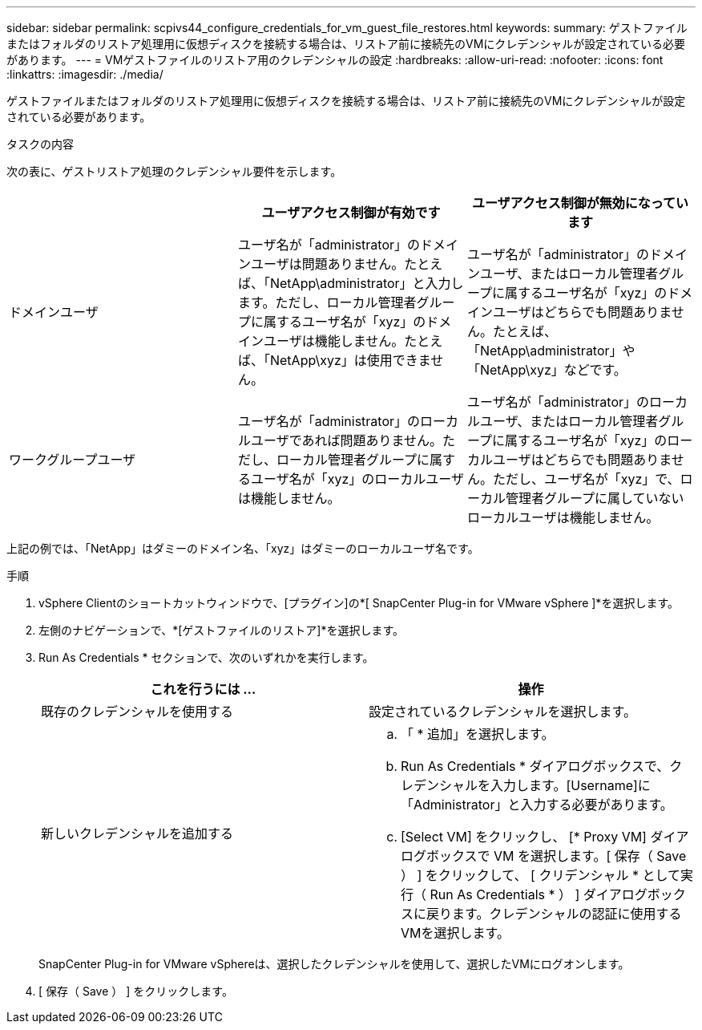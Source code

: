 ---
sidebar: sidebar 
permalink: scpivs44_configure_credentials_for_vm_guest_file_restores.html 
keywords:  
summary: ゲストファイルまたはフォルダのリストア処理用に仮想ディスクを接続する場合は、リストア前に接続先のVMにクレデンシャルが設定されている必要があります。 
---
= VMゲストファイルのリストア用のクレデンシャルの設定
:hardbreaks:
:allow-uri-read: 
:nofooter: 
:icons: font
:linkattrs: 
:imagesdir: ./media/


[role="lead"]
ゲストファイルまたはフォルダのリストア処理用に仮想ディスクを接続する場合は、リストア前に接続先のVMにクレデンシャルが設定されている必要があります。

.タスクの内容
次の表に、ゲストリストア処理のクレデンシャル要件を示します。

|===
|  | ユーザアクセス制御が有効です | ユーザアクセス制御が無効になっています 


| ドメインユーザ | ユーザ名が「administrator」のドメインユーザは問題ありません。たとえば、「NetApp\administrator」と入力します。ただし、ローカル管理者グループに属するユーザ名が「xyz」のドメインユーザは機能しません。たとえば、「NetApp\xyz」は使用できません。 | ユーザ名が「administrator」のドメインユーザ、またはローカル管理者グループに属するユーザ名が「xyz」のドメインユーザはどちらでも問題ありません。たとえば、「NetApp\administrator」や「NetApp\xyz」などです。 


| ワークグループユーザ | ユーザ名が「administrator」のローカルユーザであれば問題ありません。ただし、ローカル管理者グループに属するユーザ名が「xyz」のローカルユーザは機能しません。 | ユーザ名が「administrator」のローカルユーザ、またはローカル管理者グループに属するユーザ名が「xyz」のローカルユーザはどちらでも問題ありません。ただし、ユーザ名が「xyz」で、ローカル管理者グループに属していないローカルユーザは機能しません。 
|===
上記の例では、「NetApp」はダミーのドメイン名、「xyz」はダミーのローカルユーザ名です。

.手順
. vSphere Clientのショートカットウィンドウで、[プラグイン]の*[ SnapCenter Plug-in for VMware vSphere ]*を選択します。
. 左側のナビゲーションで、*[ゲストファイルのリストア]*を選択します。
. Run As Credentials * セクションで、次のいずれかを実行します。
+
|===
| これを行うには ... | 操作 


| 既存のクレデンシャルを使用する | 設定されているクレデンシャルを選択します。 


| 新しいクレデンシャルを追加する  a| 
.. 「 * 追加」を選択します。
.. Run As Credentials * ダイアログボックスで、クレデンシャルを入力します。[Username]に「Administrator」と入力する必要があります。
.. [Select VM] をクリックし、 [* Proxy VM] ダイアログボックスで VM を選択します。[ 保存（ Save ） ] をクリックして、 [ クリデンシャル * として実行（ Run As Credentials * ） ] ダイアログボックスに戻ります。クレデンシャルの認証に使用するVMを選択します。


|===
+
SnapCenter Plug-in for VMware vSphereは、選択したクレデンシャルを使用して、選択したVMにログオンします。

. [ 保存（ Save ） ] をクリックします。

